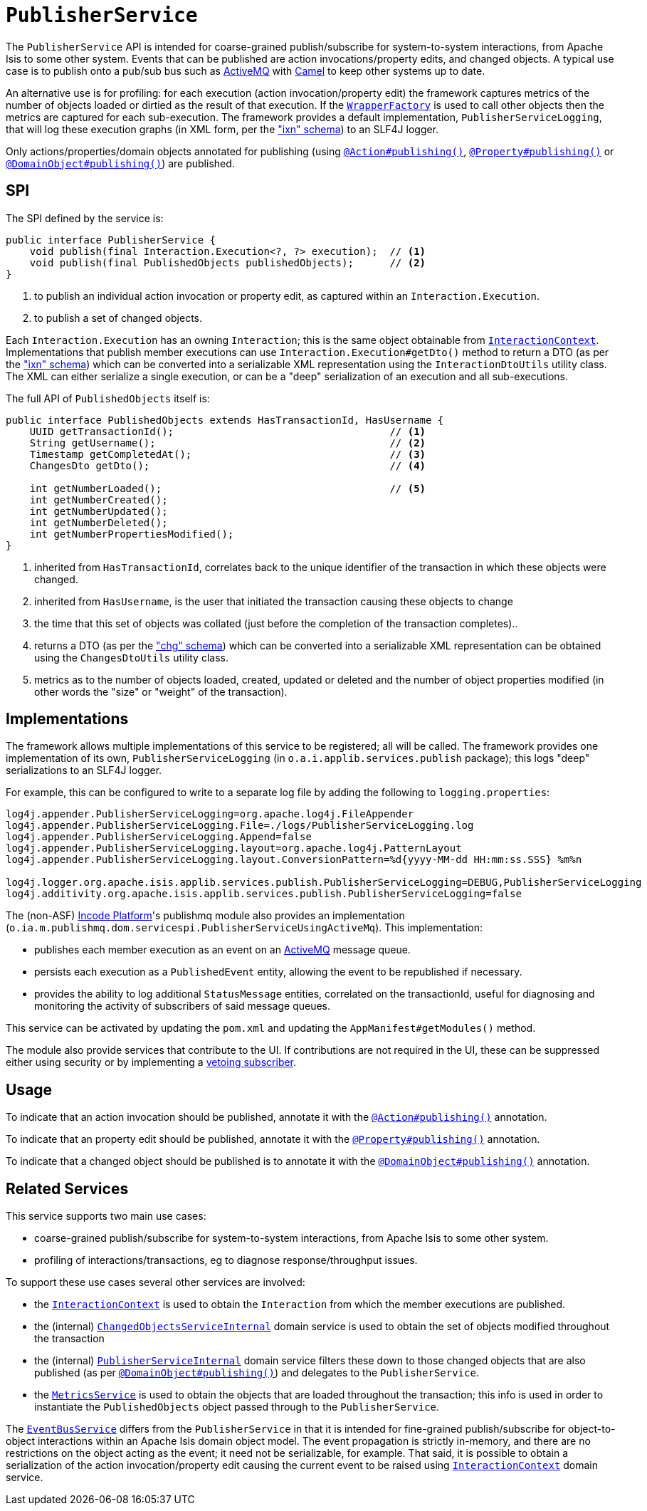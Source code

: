 [[_rgsvc_persistence-layer-spi_PublisherService]]
= `PublisherService`
:Notice: Licensed to the Apache Software Foundation (ASF) under one or more contributor license agreements. See the NOTICE file distributed with this work for additional information regarding copyright ownership. The ASF licenses this file to you under the Apache License, Version 2.0 (the "License"); you may not use this file except in compliance with the License. You may obtain a copy of the License at. http://www.apache.org/licenses/LICENSE-2.0 . Unless required by applicable law or agreed to in writing, software distributed under the License is distributed on an "AS IS" BASIS, WITHOUT WARRANTIES OR  CONDITIONS OF ANY KIND, either express or implied. See the License for the specific language governing permissions and limitations under the License.
:_basedir: ../../
:_imagesdir: images/



The `PublisherService` API is intended for coarse-grained publish/subscribe for system-to-system interactions, from Apache Isis to some other system.  Events that can be published are action invocations/property
edits, and changed objects. A typical use case is to publish onto a pub/sub bus such as
link:http://activemq.apache.org/[ActiveMQ] with link:http://camel.apache.org[Camel] to keep other systems up to date.

An alternative use is for profiling: for each execution (action invocation/property edit) the framework captures
metrics of the number of objects loaded or dirtied as the result of that execution.  If the
xref:../rgsvc/rgsvc.adoc#_rgsvc_application-layer-api_WrapperFactory[`WrapperFactory`] is used to call other objects then the metrics are captured
for each sub-execution.  The framework provides a default implementation, `PublisherServiceLogging`, that will log
these execution graphs (in XML form, per the xref:../rgcms/rgcms.adoc#_rgcms_schema-ixn["ixn" schema]) to an SLF4J logger.

Only actions/properties/domain objects annotated for publishing (using
xref:../rgant/rgant.adoc#_rgant-Action_publishing[`@Action#publishing()`],
xref:../rgant/rgant.adoc#_rgant-Property_publishing[`@Property#publishing()`] or
xref:../rgant/rgant.adoc#_rgant-DomainObject_publishing[`@DomainObject#publishing()`]) are published.


== SPI

The SPI defined by the service is:

[source,java]
----
public interface PublisherService {
    void publish(final Interaction.Execution<?, ?> execution);  // <1>
    void publish(final PublishedObjects publishedObjects);      // <2>
}
----
<1> to publish an individual action invocation or property edit, as captured within an `Interaction.Execution`.
<2> to publish a set of changed objects.

Each `Interaction.Execution` has an owning `Interaction`; this is the same object obtainable from
xref:../rgsvc/rgsvc.adoc#_rgsvc_spi_InteractionContext[`InteractionContext`].  Implementations that publish member executions
can use `Interaction.Execution#getDto()` method to return a DTO (as per the
xref:../rgcms/rgcms.adoc#_rgcms_schema-ixn["ixn" schema]) which can be converted into a serializable XML representation using
the `InteractionDtoUtils` utility class.  The XML can either serialize a single execution, or can be a "deep"
 serialization of an execution and all sub-executions.

The full API of `PublishedObjects` itself is:

[source,java]
----
public interface PublishedObjects extends HasTransactionId, HasUsername {
    UUID getTransactionId();                                    // <1>
    String getUsername();                                       // <2>
    Timestamp getCompletedAt();                                 // <3>
    ChangesDto getDto();                                        // <4>

    int getNumberLoaded();                                      // <5>
    int getNumberCreated();
    int getNumberUpdated();
    int getNumberDeleted();
    int getNumberPropertiesModified();
}
----
<1> inherited from `HasTransactionId`, correlates back to the unique identifier of the transaction in which these
objects were changed.
<2> inherited from `HasUsername`, is the user that initiated the transaction causing these objects to change
<3> the time that this set of objects was collated (just before the completion of the transaction completes)..
<4> returns a DTO (as per the xref:../rgcms/rgcms.adoc#_rgcms_schema-chg["chg" schema]) which can be converted into a
serializable XML representation can be obtained using the `ChangesDtoUtils` utility class.
<5> metrics as to the number of objects loaded, created, updated or deleted and the number of object properties modified (in other words the "size" or "weight" of the transaction).


== Implementations

The framework allows multiple implementations of this service to be registered; all will be called.  The framework
provides one implementation of its own, `PublisherServiceLogging` (in `o.a.i.applib.services.publish` package); this
logs "deep" serializations to an SLF4J logger.

For example, this can be configured to write to a separate log file by adding the following to `logging.properties`:

[source,ini]
----
log4j.appender.PublisherServiceLogging=org.apache.log4j.FileAppender
log4j.appender.PublisherServiceLogging.File=./logs/PublisherServiceLogging.log
log4j.appender.PublisherServiceLogging.Append=false
log4j.appender.PublisherServiceLogging.layout=org.apache.log4j.PatternLayout
log4j.appender.PublisherServiceLogging.layout.ConversionPattern=%d{yyyy-MM-dd HH:mm:ss.SSS} %m%n

log4j.logger.org.apache.isis.applib.services.publish.PublisherServiceLogging=DEBUG,PublisherServiceLogging
log4j.additivity.org.apache.isis.applib.services.publish.PublisherServiceLogging=false
----


The (non-ASF) link:http://platform.incode.org[Incode Platform^]'s publishmq module also provides an implementation (`o.ia.m.publishmq.dom.servicespi.PublisherServiceUsingActiveMq`).
This implementation:

* publishes each member execution as an event on an link:http://activemq.apache.org[ActiveMQ] message queue.

* persists each execution as a `PublishedEvent` entity, allowing the event to be republished if necessary.

* provides the ability to log additional `StatusMessage` entities, correlated on the transactionId, useful for diagnosing and monitoring the activity of subscribers of said message queues.


This service can be activated by updating the `pom.xml` and updating the `AppManifest#getModules()` method.

The module also provide services that contribute to the UI.
If contributions are not required in the UI, these can be suppressed either using security or by implementing a xref:../ugbtb/ugbtb.adoc#_ugbtb_hints-and-tips_vetoing-visibility[vetoing subscriber].


== Usage

To indicate that an action invocation should be published, annotate it with the xref:../rgant/rgant.adoc#_rgant-Action_publishing[`@Action#publishing()`] annotation.

To indicate that an property edit should be published, annotate it with the xref:../rgant/rgant.adoc#_rgant-Property_publishing[`@Property#publishing()`] annotation.

To indicate that a changed object should be published is to annotate it with the xref:../rgant/rgant.adoc#_rgant-DomainObject_publishing[`@DomainObject#publishing()`] annotation.








== Related Services

This service supports two main use cases:

* coarse-grained publish/subscribe for system-to-system interactions, from Apache Isis to some other system.


* profiling of interactions/transactions, eg to diagnose response/throughput issues.


To support these use cases several other services are involved:

* the xref:../rgsvc/rgsvc.adoc#_rgsvc_application-layer-api_InteractionContext[`InteractionContext`] is used to obtain the `Interaction` from which
the member executions are published.

* the (internal) xref:../rgfis/rgfis.adoc#_rgfis_persistence-layer_ChangedObjectsServiceInternal[`ChangedObjectsServiceInternal`] domain
service is used to obtain the set of objects modified throughout the transaction

* the (internal) xref:../rgfis/rgfis.adoc#_rgfis_spi_PublisherServiceInternal[`PublisherServiceInternal`] domain service filters
these down to those changed objects that are also published (as per
xref:../rgant/rgant.adoc#_rgant-DomainObject_publishing[`@DomainObject#publishing()`]) and delegates to the `PublisherService`.

* the xref:../rgsvc/rgsvc.adoc#_rgsvc_persistence-layer-api_MetricsService[`MetricsService`] is used to obtain the objects that are loaded
throughout the transaction; this info is used in order to instantiate the `PublishedObjects` object passed through to
the `PublisherService`.

The xref:../rgsvc/rgsvc.adoc#_rgsvc_core-domain-api_EventBusService[`EventBusService`] differs from the `PublisherService` in that it is
intended for fine-grained publish/subscribe for object-to-object interactions within an Apache Isis domain object
model. The event propagation is strictly in-memory, and there are no restrictions on the object acting as the event;
it need not be serializable, for example.  That said, it is possible to obtain a serialization of the action
invocation/property edit causing the current event to be raised using
xref:../rgsvc/rgsvc.adoc#_rgsvc_application-layer-api_InteractionContext[`InteractionContext`] domain service.

